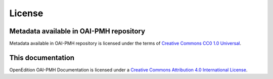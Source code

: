 License 
============================================

Metadata available in OAI-PMH repository
-----------------------------------------------

.. image:: _static/cc0.png
   :align: right
   :alt: Creative Commons CC0 1.0 Universal 
   :target: https://creativecommons.org/publicdomain/zero/1.0/

Metadata available in OAI-PMH repository is licensed under the terms of `Creative Commons CC0 1.0 Universal <https://creativecommons.org/publicdomain/zero/1.0/>`_.



This documentation
-----------------------------------------------

.. image:: _static/ccby.png
   :align: right
   :alt: Creative Commons Attribution 4.0 International License
   :target: https://creativecommons.org/licenses/by/4.0/

OpenEdition OAI-PMH Documentation is licensed under a `Creative Commons Attribution 4.0 International License <https://creativecommons.org/licenses/by/4.0/>`_.




